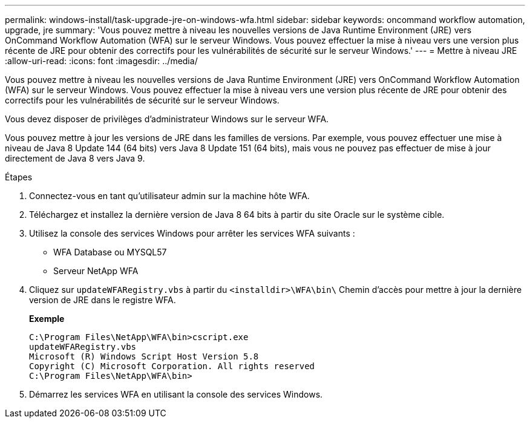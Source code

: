 ---
permalink: windows-install/task-upgrade-jre-on-windows-wfa.html 
sidebar: sidebar 
keywords: oncommand workflow automation, upgrade, jre 
summary: 'Vous pouvez mettre à niveau les nouvelles versions de Java Runtime Environment (JRE) vers OnCommand Workflow Automation (WFA) sur le serveur Windows. Vous pouvez effectuer la mise à niveau vers une version plus récente de JRE pour obtenir des correctifs pour les vulnérabilités de sécurité sur le serveur Windows.' 
---
= Mettre à niveau JRE
:allow-uri-read: 
:icons: font
:imagesdir: ../media/


[role="lead"]
Vous pouvez mettre à niveau les nouvelles versions de Java Runtime Environment (JRE) vers OnCommand Workflow Automation (WFA) sur le serveur Windows. Vous pouvez effectuer la mise à niveau vers une version plus récente de JRE pour obtenir des correctifs pour les vulnérabilités de sécurité sur le serveur Windows.

Vous devez disposer de privilèges d'administrateur Windows sur le serveur WFA.

Vous pouvez mettre à jour les versions de JRE dans les familles de versions. Par exemple, vous pouvez effectuer une mise à niveau de Java 8 Update 144 (64 bits) vers Java 8 Update 151 (64 bits), mais vous ne pouvez pas effectuer de mise à jour directement de Java 8 vers Java 9.

.Étapes
. Connectez-vous en tant qu'utilisateur admin sur la machine hôte WFA.
. Téléchargez et installez la dernière version de Java 8 64 bits à partir du site Oracle sur le système cible.
. Utilisez la console des services Windows pour arrêter les services WFA suivants :
+
** WFA Database ou MYSQL57
** Serveur NetApp WFA


. Cliquez sur `updateWFARegistry.vbs` à partir du `<installdir>\WFA\bin\` Chemin d'accès pour mettre à jour la dernière version de JRE dans le registre WFA.
+
*Exemple*

+
[listing]
----
C:\Program Files\NetApp\WFA\bin>cscript.exe
updateWFARegistry.vbs
Microsoft (R) Windows Script Host Version 5.8
Copyright (C) Microsoft Corporation. All rights reserved
C:\Program Files\NetApp\WFA\bin>
----
. Démarrez les services WFA en utilisant la console des services Windows.

